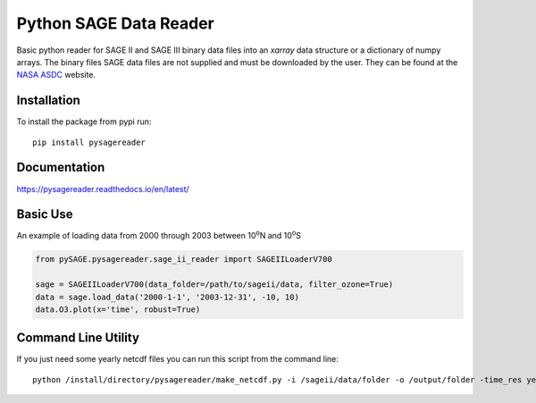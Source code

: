 #########################
Python SAGE Data Reader
#########################

|Documentation Status| |MIT license| |PyPI version fury.io|

.. |Documentation Status| image:: https://readthedocs.org/projects/pysagereader/badge/?version=latest
   :target: http://pysagereader.readthedocs.io/?badge=latest
   
.. |MIT license| image:: https://img.shields.io/badge/License-MIT-blue.svg
   :target: https://lbesson.mit-license.org/
   
.. |PyPI version fury.io| image:: https://badge.fury.io/py/pysagereader.svg
    :target: https://badge.fury.io/py/pysagereader


Basic python reader for SAGE II and SAGE III binary data files into an `xarray` data structure or a dictionary of numpy
arrays. The binary files SAGE data files are not supplied and must be downloaded by the user. They can be found at the
`NASA ASDC <https://eosweb.larc.nasa.gov/project/sage2/sage2_v7_table?qt-sage2_aerosol_tabs=1#qt-sage2_aerosol_tabs/>`_
website.

Installation
************

To install the package from pypi run:
::

    pip install pysagereader

Documentation
*************

https://pysagereader.readthedocs.io/en/latest/


Basic Use
*********

An example of loading data from 2000 through 2003 between 10\ :sup:`o`\N and 10\ :sup:`o`\S

.. code-block:: python

    from pySAGE.pysagereader.sage_ii_reader import SAGEIILoaderV700

    sage = SAGEIILoaderV700(data_folder=/path/to/sageii/data, filter_ozone=True)
    data = sage.load_data('2000-1-1', '2003-12-31', -10, 10)
    data.O3.plot(x='time', robust=True)


Command Line Utility
********************

If you just need some yearly netcdf files you can run this script from the command line::

    python /install/directory/pysagereader/make_netcdf.py -i /sageii/data/folder -o /output/folder -time_res yearly

